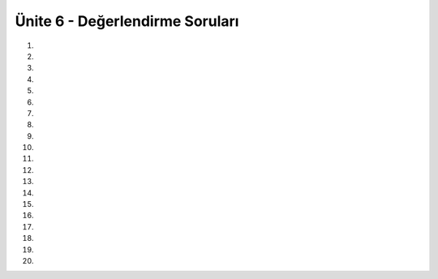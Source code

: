 ..  Copyright (C)  Brad Miller, David Ranum, Jeffrey Elkner, Peter Wentworth, Allen B. Downey, Chris
    Meyers, and Dario Mitchell.  Permission is granted to copy, distribute
    and/or modify this document under the terms of the GNU Free Documentation
    License, Version 1.3 or any later version published by the Free Software
    Foundation; with Invariant Sections being Forward, Prefaces, and
    Contributor List, no Front-Cover Texts, and no Back-Cover Texts.  A copy of
    the license is included in the section entitled "GNU Free Documentation
    License".


.. setup for automatic question numbering.

.. 	qnum::
	:start: 1
	:prefix: 8-8-

Ünite 6 - Değerlendirme Soruları
--------------------

#.

    .. tabbed:: ch8ex1t

        .. tab:: Soru

            Aşağıdaki koddaki 5 yazım hatasını düzeltiniz. Böylece kod ekrana 10’dan 0’akadar sayıları basacaktır.

            .. activecode:: ch8ex1q
                :nocodelens:

                sayac = 10
                while Sayac > 0:
                    Print(sayac)
                    sayac =Sayac +1

        .. tab:: Cevap

            .. activecode:: ch8ex1a
                :nocodelens:

		sayac = 10
		while sayac > 0:
		    print(sayac)
		    sayac = sayac -1	


#.

    .. tabbed:: ch8ex2t

        .. tab:: Soru

            Aşağıdaki kod sonsuz döngüdedir. Tek bir değişiklikle döngüyü sadece 5 kez dönecek hale getirin.

            .. activecode::  ch8ex2q
                :nocodelens:

                x = 5
                while x > 0:
                    print(x)
                    x = x + 1

        .. tab:: Cevap

            .. activecode:: ch8ex2a
                :nocodelens:
		x = 5
		while x > 0:
		    print(x)
		    x = x - 1

#.

    .. tabbed:: ch8ex3t

        .. tab:: Soru

           Aşağıda for döngüsü ile oluşturulmuş kodu while döngüsü ile çalışacak hale dönüştürün.

           .. activecode::  ch8ex3q
                :nocodelens:

                carpim = 1
                sayiListesi = range(10,21,2)
                for sayi in sayiListesi:
                    carpim = carpim * sayi
                print("çarpım: ", carpim)
               


        .. tab:: Cevap

            .. activecode:: ch8ex3a
                :nocodelens:

		carpim = 1 
		sayi = 10
		while sayi < 21:
		    carpim = carpim * sayi
		    sayi = sayi + 2
		print("çarpım: ", carpim)

#.

    .. tabbed:: ch8ex4t


        .. tab:: Soru

            Aşağıdaki kod döngüye girip sürekli “çift” yazıyor. Kodu düzeltin böylece ekrana 0’dan 9’a kadar sayılar için çift veya tek yazsın. 

            .. activecode::  ch8ex4q
                :nocodelens:

                sayi = 0
                while sayi < 10:
                while sayi % 2 == 0:
                    print("Çift")
                while sayi % 2 != 0:
		    print("Tek")
		sayi += 1


        .. tab:: Cevap

            .. activecode:: ch8ex4a
                :nocodelens:

		sayi = 0
		while sayi < 10:
		    if sayi % 2 == 0:
		        print("Çift")
		    if sayi % 2 != 0:
			print("Tek")
		    sayi += 1

#.

    .. tabbed:: ch8ex5t

        .. tab:: Soru

           Aşağıdaki kodda eksik kalan yerleri tamamlayın böylece ekrana -5 ile -1 arasındaki sayıları basın.

           .. activecode::  ch8ex5q
                :nocodelens:

                cikti =
                x = -5
                while x < 0:
                    cikti = cikti + str(x) + " "
                    x =
                print(cikti)


        .. tab:: Cevap

            .. activecode:: ch8ex5a
                :nocodelens:

		cikti = ""
		x = -5
		while x < 0:
		    cikti = cikti + str(x) + " "
		    x = x + 1
		    print(cikti)
#.

    .. tabbed:: ch8ex6t

        .. tab:: Soru

            Kullanıcıdan iki sayı alın, ilk sayının ikinci sayıdan büyük olduğunu varsayıp, ilk sayının ikinci sayıya bölümünden kalanı bulan program yazın. Bu programı mod işlecini kullanmadan yazın.


            .. activecode::  ch8ex6q
                :nocodelens:

                
                
                
                   
                    
                

        .. tab:: Cevap

            .. activecode:: ch8ex6a
                :nocodelens:

		x = int(input("Büyük sayıyı giriniz"))
		y = int(input("küçük sayıyı giriniz"))

		deger = 0
		while deger < x:
		    deger = deger + y
		print("kalan: ", deger - x)

#.

    .. tabbed:: ch8ex7t

        .. tab:: Soru

           While döngüsünü kullanarak kullanıcının girdiği değerin asal sayı olup olmadığını anlayan bir program yazın.

           .. activecode::  ch8ex7q
                :nocodelens:

                
                  

        .. tab:: Cevap

            .. activecode:: ch8ex7a
                :nocodelens:

		sayi = int(input("limit?"))
		bolen = 2
		sonuc = "asal"
		while bolen != sayi:
		    if sayi % bolen == 0:
			sonuc = "asal değil"
		    bolen = bolen + 1
		print("sonuç: ", sonuc)

#.

    .. tabbed:: ch8ex8t

        .. tab:: Soru

            Kullanıcı “exit” yazana kadar kullanıcıdan sürekli kelime alın ve kelimeleri birleştirerek ekrana yazın.

            .. activecode::  ch8ex8q
                :nocodelens:

               


        .. tab:: Cevap

            .. activecode:: ch8ex8a
                :nocodelens:

		girdi = input("kelime giriniz")
		sonuc = ""
		while girdi != "exit":
		    sonuc = sonuc + girdi
		    girdi = input("kelime giriniz")
		print(sonuc)

#.

    .. tabbed:: ch8ex9t

        .. tab:: Soru

           Aşağıdaki kod kullanıcı “exit” yazana kadar sürekli kelime almak ve aldığı kelimelerin arasına “+” sembolü koyarak birleştirerek ekrana bastırmak için yazılmıştır. Örneğin ilk kelime ali, ikinci kelime ata, üçüncü kelime bak ise ekranda “ali+ata+bak“ yazmalıdır. Ancak koddaki bir eksiklikten dolayı ekranda “ali+ata+bak+exit” yazmaktadır. Sizce sorunu nasıl çözmeliyiz?

           .. activecode::  ch8ex9q
                :nocodelens:

                girdi = input("kelime giriniz"):
                sonuc = girdi
                while girdi != "exit":
		    girdi = input("kelime giriniz")
		    sonuc = sonuc + "+" + girdi
		print("sonuc: ", sonuc)

        .. tab:: Cevap

            .. activecode:: ch8ex9a
                :nocodelens:
		
		girdi = input("kelime giriniz")
		sonuc = girdi
		while girdi != "exit":
		    girdi = input("kelime giriniz")
		    if girdi !="exit":
			sonuc = sonuc + "+" + girdi
		print("sonuç: ", sonuc)

#.

    .. tabbed:: ch8ex10t

        .. tab:: Soru

           Kullanıcı negatif değer girene kadar kullanıcıdan değer alın ve girilen sayıların arasından maksimumu bulun

            .. activecode::  ch8ex10q
                :nocodelens:

                


        .. tab:: Cevap

            .. activecode:: ch8ex10a
                :nocodelens:

		x = int(input("bir değer girin?"))
		max = -1

		while x > 0:
		    if x > max:
			max = x
		    x = int(input("bir değer girin?"))
		print("max: ")
		print(max)

#.

    .. tabbed:: ch8ex11t

        .. tab:: Soru

           Kullanıcı negatif değer girene kadar kullanıcıdan değer alın ve kaç çift sayı kaç tek sayı girildi bunu bastırın.

           .. activecode::  ch8ex11q
                :nocodelens:

               

        .. tab:: Cevap

            .. activecode:: ch8ex11a
                :nocodelens:


		x = int(input("bir değer girin?"))
		cift = 0
		tek = 0
		while x > 0:
		    if x % 2 == 0:
			cift = cift + 1
		    else:
			tek = tek + 1
		    x = int(input("bir değer girin?"))
		print("cift: ")
		print(cift)
		print("tek: ")
		print(tek)

#.

    .. tabbed:: ch8ex12t

        .. tab:: Soru

            Kullanıcıdan, kullanıcının girdiği değerlerin toplamı 100 olana kadar sürekli sayı alın ve kaç tane sayı girildiğini bastırın.

            .. activecode::  ch8ex12q
                :nocodelens:

               


        .. tab:: Cevap

            .. activecode:: ch8ex12a
                :nocodelens:

		x = int(input("value?"))
                toplam = x
                sayac = 1
                while toplam != 100: 
                    x = int(input("value?"))
                    toplam = toplam + x
		    sayac = sayac + 1
                print("sayaç: ", sayac)

#.

    .. tabbed:: ch8ex13t

        .. tab:: Soru

           Fibonacci sayı dizisini hesaplayan bir program yazınız. Kaçıncı fibonacci sayısını istediğinizi kullanıcıdan isteyip sonucu ekrana bastırınız. 

           .. activecode::  ch8ex13q
                :nocodelens:

               

        .. tab:: Cevap

            .. activecode:: ch8ex13a
                :nocodelens:

		n = int(input("kaçıncı fibonacci sayısını istiyorsunuz?"))
		first = 0
		second = 1
		sayac = 0
		while sayac != n:
		    sonuc = first + second
		    first = second 
		    second = sonuc
		    sayac = sayac +1
		print(sonuc)

#.

    .. tabbed:: ch8ex14t

        .. tab:: Soru

 	        Yıldızlarla içi dolu bir dik üçgen yapan programı yazınız. Üçgenin ilk satırı 1 yıldızla başlasın ve her bir satırda yıldız sayısı bir artsın. Üçgenin kaç satırdan oluşacağını kullanıcıdan al. Örneğin kullanıcı 4 girerse programın çıktısı aşağıdaki gibi olmalıdır.

		.. figure:: Figures/yildizz.jpg
  	 	 :align: center	

            .. activecode::  ch8ex14q
                :nocodelens:

			

        .. tab:: Cevap

            .. activecode:: ch8ex14a
                :nocodelens:

		x = int(input("limit?"))
		son = 2
		for x in range(1, x+1):
		    for y in range(1, son):
			print("*",end='')
		    son = son + 1
		    print() 	
	  





		
 


#.

    .. tabbed:: ch8ex15t

        .. tab:: Soru

          Yukarıda verilen soruda verilen üçgenin aynısını oluşturun. Sadece bu sefer yıldızlar yerine ardışık sayıları kullan ve her satır 1 ile başlasın. Örneğin kullanıcı 4 girdiyse ekranda şu gözükmesi lazım: 

		.. figure:: Figures/ardisik.jpg
  	 	 :align: center	

           .. activecode::  ch8ex15q
                :nocodelens:

                


        .. tab:: Cevap

            .. activecode:: ch8ex15a
                :nocodelens:

		x = int(input("limit?"))
		son = 2
		for x in range(1,x+1):
		    for y in range(1, son):
			print(y,end='')
		    son = son + 1
		    print()

#.

    .. tabbed:: ch8ex16t

        .. tab:: Soru

            Kullanıcıdan bir değer alın ve alınan değere göre aşağıdaki şekli bastıracak kodu yazın. Aşağıdaki örnek kullanıcının 4 girmesi durumunda ekranda gözükecektir.

		.. figure:: Figures/q16.jpg
  	 	 :align: center	

            .. activecode::  ch8ex16q
                :nocodelens:

                


        .. tab:: Cevap

            .. activecode:: ch8ex16a
                :nocodelens:

		son = int(input("limit?"))
		for x in range(0, son +1):
		    bas = son - x
		    while bas > 0:
			print(str(bas)+" ",end='')
			bas = bas -1
		    print()



#.

    .. tabbed:: ch8ex17t

        .. tab:: Soru

           Kullanıcıdan bir değer alın ve alınan değere göre aşağıdaki çıktıyı bastıracak kodu yazın. Aşağıdaki örnek kullanıcının 5 girmesi durumunda ekranda gözükecektir.

		.. figure:: Figures/q17.jpg
  	 	 :align: center	

           .. activecode::  ch8ex17q
                :nocodelens:

        .. tab:: Cevap

            .. activecode:: ch8ex17a
                :nocodelens:

		limit1 = int(input("limit?"))
		limit2 = limit1
		for x in range(1,limit1+1):
		    deger=1
		    for y in range(0,limit2):
			print(str(deger)+" ",end='')
			deger = deger+ x
		    print()
		    limit2 = limit2 - 1
			
		

#.

    .. tabbed:: ch8ex18t

        .. tab:: Soru

           Kullanıcıdan bir tek sayı  alın ve girilen değere göre yıldızlarla aşağıdaki gibi bir üçgen bastırın. İlk satırda yıldız sayısı kullanıcının girdiği değere eşittir.

		.. figure:: Figures/q18.jpg
  	 	 :align: center	

            .. activecode::  ch8ex18q
                :nocodelens:


        .. tab:: Cevap

            .. activecode:: ch8ex18a
                :nocodelens:

		limit = int(input("limit?"))
		bosluk = 0
		yildiz = limit
		for i in range(limit):
		    for x in range(bosluk):
			print(" ",end='')
		    for x in range(yildiz):
			print("*",end='')
		    for x in range(bosluk):
			print(" ",end='')
		    yildiz = yildiz - 2
		    bosluk = bosluk + 1
		    print()
		
	
		

#.

    .. tabbed:: ch8ex19t

        .. tab:: Soru

           Kullanıcının verilen bir listedeki her hangi bir meyveyi kaç seferde tahmin edeceğini bulan bir program yazınız. Program bir liste ile başlar. Kullanıcıdan listedeki meyvelerden birini tahmin etmesi istenir, listedeki meyvelerden birini tahmin edene kadar bu işlem devam eder ve doğru cevap bulunduğunda kaç seferde tahmin ettiğini ekrana bastırır.


           .. activecode::  ch8ex19q
               :nocodelens:

		liste = ["elma","armut","kiraz"]
		

        .. tab:: Cevap

            .. activecode:: ch8ex19a
                :nocodelens:

		liste = ["elma","armut","kiraz"]
		
		cevapDogruMu=0
		sayac=0
		while cevapDogruMu ==0:
		    meyve = input("bir meyve giriniz")
		    for listedekiMeyve in liste:
			if listedekiMeyve == meyve:
			    cevapDogruMu=1
		    sayac = sayac + 1
		print("doğru cevabı bulma denemesi: ",sayac)

		
		

#.

    .. tabbed:: ch8ex20t

        .. tab:: Soru

            Kullanıcı -1 girene kadar sürekli sayı alın ve kaç tane asal sayı girildiğini hesaplayın.

            .. activecode::  ch8ex20q
                :nocodelens:

        .. tab:: Cevap

            .. activecode:: ch8ex20a
                :nocodelens:

		sayi = int(input("sayi giriniz?"))
		asalSayisi = 0
		while sayi != -1:
		    asal = 1
		    for bolen in range(2,sayi):
			if sayi % bolen == 0:
			    asal = 0
		    asalSayisi = asalSayisi + asal
		    sayi = int(input("sayi giriniz?"))
		print("asal sayı miktarı",asalSayisi)


		
